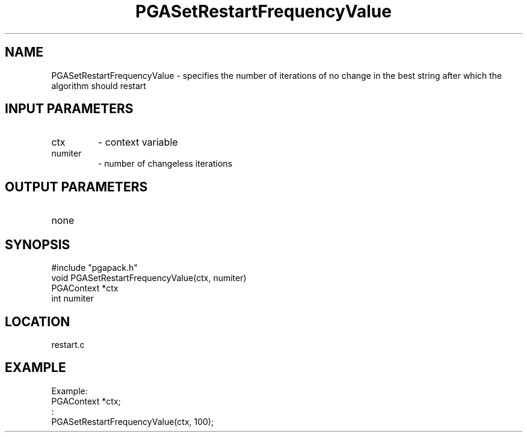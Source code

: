 .TH PGASetRestartFrequencyValue 3 "05/01/95" " " "PGAPack"
.SH NAME
PGASetRestartFrequencyValue \- specifies the number of iterations of no
change in the best string after which the algorithm should restart
.SH INPUT PARAMETERS
.PD 0
.TP
ctx
- context variable
.PD 0
.TP
numiter
- number of changeless iterations
.PD 1
.SH OUTPUT PARAMETERS
.PD 0
.TP
none

.PD 1
.SH SYNOPSIS
.nf
#include "pgapack.h"
void  PGASetRestartFrequencyValue(ctx, numiter)
PGAContext *ctx
int numiter
.fi
.SH LOCATION
restart.c
.SH EXAMPLE
.nf
Example:
PGAContext *ctx;
:
PGASetRestartFrequencyValue(ctx, 100);

.fi
